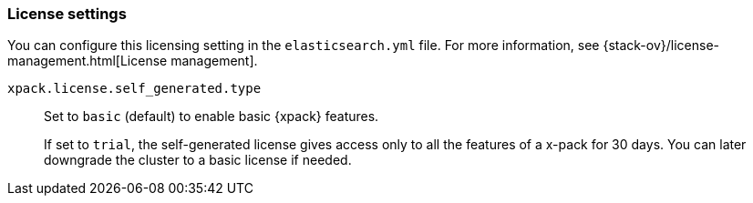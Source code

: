 [role="xpack"]
[[license-settings]]
=== License settings

You can configure this licensing setting in the `elasticsearch.yml` file.
For more information, see
{stack-ov}/license-management.html[License management].

`xpack.license.self_generated.type`::
Set to `basic` (default) to enable basic {xpack} features. +
+
--
If set to `trial`, the self-generated license gives access only to all the features
of a x-pack for 30 days. You can later downgrade the cluster to a basic license if
needed.
--
